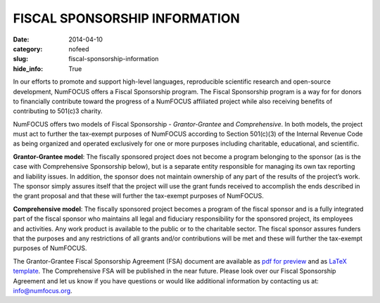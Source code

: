 FISCAL SPONSORSHIP INFORMATION
######################################
:date: 2014-04-10
:category: nofeed
:slug: fiscal-sponsorship-information
:hide_info: True

In our efforts to promote and support high-level languages, reproducible
scientific research and open-source development, NumFOCUS offers a Fiscal
Sponsorship program.  The Fiscal Sponsorship program is a way for for donors to
financially contribute toward the progress of a NumFOCUS affiliated project
while also receiving benefits of contributing to 501(c)3 charity. 

NumFOCUS offers two models of Fiscal Sponsorship - *Grantor-Grantee* and
*Comprehensive*.  In both models, the project must act to further the
tax-exempt purposes of NumFOCUS according to Section 501(c)(3) of the Internal
Revenue Code as being organized and operated exclusively for one or more
purposes including charitable, educational, and scientific.

**Grantor-Grantee model**: The fiscally sponsored project does not become a
program belonging to the sponsor (as is the case with Comprehensive Sponsorship
below), but is a separate entity responsible for managing its own tax reporting
and liability issues. In addition, the sponsor does not maintain ownership of
any part of the results of the project’s work. The sponsor simply assures
itself that the project will use the grant funds received to accomplish the
ends described in the grant proposal and that these will further the tax-exempt
purposes of NumFOCUS. 

**Comprehensive model**: The fiscally sponsored project becomes a program of
the fiscal sponsor and is a fully integrated part of the fiscal sponsor who
maintains all legal and fiduciary responsibility for the sponsored project, its
employees and activities.  Any work product is available to the public or to
the charitable sector. The fiscal sponsor assures funders that the purposes and
any restrictions of all grants and/or contributions will be met and these will
further the tax-exempt purposes of NumFOCUS.

The Grantor-Grantee Fiscal Sponsorship Agreement (FSA) document are available
as `pdf for preview`_ and as `LaTeX template`_.
The Comprehensive FSA will be published in the near future.  Please look over
our Fiscal Sponsorship Agreement and let us know if you have questions or would
like additional information by contacting us at: `info@numfocus.org`_. 

.. _info@numfocus.org: mailto:info@numfocus.org
.. _pdf for preview: |filename|/pdfs/GranteeGrantorFSA.pdf
.. _LaTeX template: https://github.com/numfocus/fiscal-sponsorship 

